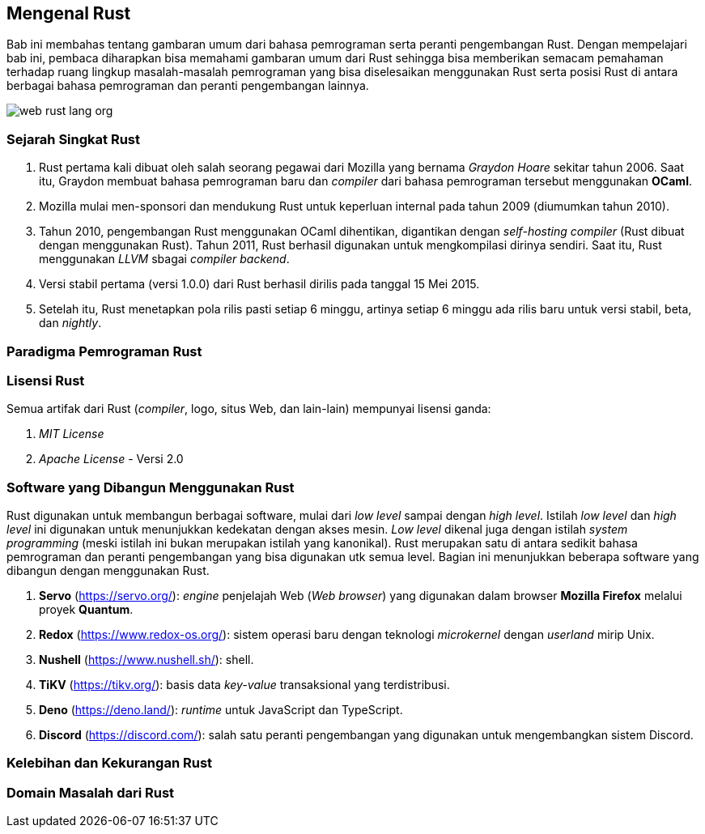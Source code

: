 == Mengenal Rust

Bab ini membahas tentang gambaran umum dari bahasa pemrograman serta peranti pengembangan Rust.
Dengan mempelajari bab ini, pembaca diharapkan bisa memahami gambaran umum dari Rust sehingga bisa
memberikan semacam pemahaman terhadap ruang lingkup masalah-masalah pemrograman yang bisa
diselesaikan menggunakan Rust serta posisi Rust di antara berbagai bahasa pemrograman dan peranti
pengembangan lainnya.

image::bab-01/web-rust-lang-org.png[]

=== Sejarah Singkat Rust

1.  Rust pertama kali dibuat oleh salah seorang pegawai dari Mozilla yang bernama _Graydon Hoare_ sekitar tahun 2006. Saat itu, Graydon membuat bahasa pemrograman baru dan _compiler_ dari bahasa pemrograman tersebut menggunakan *OCaml*. 
2.  Mozilla mulai men-sponsori dan mendukung Rust untuk keperluan internal pada tahun 2009 (diumumkan tahun 2010).
3.  Tahun 2010, pengembangan Rust menggunakan OCaml dihentikan, digantikan dengan _self-hosting
compiler_ (Rust dibuat dengan menggunakan Rust). Tahun 2011, Rust berhasil digunakan untuk
mengkompilasi dirinya sendiri. Saat itu, Rust menggunakan _LLVM_ sbagai _compiler backend_.
4.  Versi stabil pertama (versi 1.0.0) dari Rust berhasil dirilis pada tanggal 15 Mei 2015.
5.  Setelah itu, Rust menetapkan pola rilis pasti setiap 6 minggu, artinya setiap 6 minggu ada rilis baru untuk versi stabil, beta, dan _nightly_.

=== Paradigma Pemrograman Rust

=== Lisensi Rust

Semua artifak dari Rust (_compiler_, logo, situs Web, dan lain-lain) mempunyai lisensi ganda:

1.  _MIT License_
2.  _Apache License_ - Versi 2.0

=== Software yang Dibangun Menggunakan Rust

Rust digunakan untuk membangun berbagai software, mulai dari _low level_ sampai dengan _high level_.
Istilah _low level_ dan _high level_ ini digunakan untuk menunjukkan kedekatan dengan akses mesin.
_Low level_ dikenal juga dengan istilah _system programming_ (meski istilah ini bukan merupakan
istilah yang kanonikal). Rust merupakan satu di antara sedikit bahasa pemrograman dan peranti
pengembangan yang bisa digunakan utk semua level. Bagian ini menunjukkan beberapa software yang
dibangun dengan menggunakan Rust.

1.  *Servo* (https://servo.org/[]): _engine_ penjelajah Web (_Web browser_) yang digunakan dalam
browser *Mozilla Firefox* melalui proyek *Quantum*.
2.  *Redox* (https://www.redox-os.org/[]): sistem operasi baru dengan teknologi _microkernel_ dengan
_userland_ mirip Unix.
3.  *Nushell* (https://www.nushell.sh/[]): shell.
4.  *TiKV* (https://tikv.org/[]): basis data _key-value_ transaksional yang terdistribusi.
5.  *Deno* (https://deno.land/[]): _runtime_ untuk JavaScript dan TypeScript.
6.  *Discord* (https://discord.com/[]): salah satu peranti pengembangan yang digunakan untuk
mengembangkan sistem Discord.

=== Kelebihan dan Kekurangan Rust

=== Domain Masalah dari Rust


